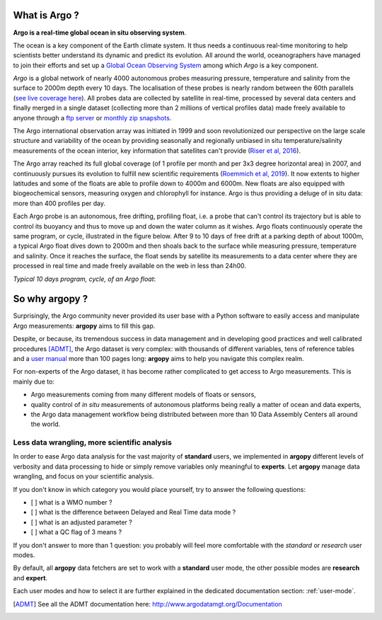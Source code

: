 .. _what_is_argo:

What is Argo ?
##############

**Argo is a real-time global ocean in situ observing system**.

The ocean is a key component of the Earth climate system. It thus needs a continuous real-time monitoring to help scientists
better understand its dynamic and predict its evolution. All around the world, oceanographers have managed to join their
efforts and set up a `Global Ocean Observing System <https://www.goosocean.org>`_ among which *Argo* is a key component.

*Argo* is a global network of nearly 4000 autonomous probes measuring
pressure, temperature and salinity from the surface to 2000m depth every 10 days. The localisation of these probes is
nearly random between the 60th parallels (`see live coverage here <https://dataselection.euro-argo.eu/>`_).
All probes data are collected by satellite in real-time, processed by several data centers and finally merged in a single
dataset (collecting more than 2 millions of vertical profiles data) made freely available to anyone through
a `ftp server <ftp://ftp.ifremer.fr/ifremer/argo>`_ or `monthly zip snapshots <http://dx.doi.org/10.17882/42182>`_.

The Argo international observation array was initiated in 1999 and soon revolutionized our
perspective on the large scale structure and variability of the ocean by providing seasonally and regionally unbiased
in situ temperature/salinity measurements of the ocean interior, key information that satellites can't provide
(`Riser et al, 2016 <http://dx.doi.org/10.1038/nclimate2872>`_).

The Argo array reached its full global coverage (of 1 profile per month and per 3x3 degree horizontal area) in 2007, and
continuously pursues its evolution to fulfill new scientific requirements (`Roemmich et al, 2019
<https://www.frontiersin.org/article/10.3389/fmars.2019.00439>`_). It now extents to higher latitudes and some of the
floats are able to profile down to 4000m and 6000m. New floats are also equipped with biogeochemical sensors, measuring
oxygen and chlorophyll for instance. Argo is thus providing a deluge of in situ data: more than 400 profiles per day.

Each Argo probe is an autonomous, free drifting, profiling float, i.e. a probe that can't control its trajectory but
is able to control its buoyancy and thus to move up and down the water column as it wishes. Argo floats continuously
operate the same program, or cycle, illustrated in the figure below. After 9 to 10 days of free drift at a parking
depth of about 1000m, a typical Argo float dives down to 2000m and then shoals back to the surface while measuring pressure,
temperature and salinity. Once it reaches the surface, the float sends by satellite its measurements to a data center
where they are processed in real time and made freely available on the web in less than 24h00.

*Typical 10 days program, cycle, of an Argo float*:

.. image:: _static/argofloats_cycle.png

.. _why:

So why argopy ?
##############

Surprisingly, the Argo community never provided its user base with a Python software to easily access and manipulate Argo measurements:
**argopy** aims to fill this gap.

Despite, or because, its tremendous success in data management and in developing good practices and well calibrated procedures [ADMT]_, the Argo dataset is very complex: with thousands of different variables, tens of reference tables and a `user manual <http://dx.doi.org/10.13155/29825>`_ more than 100 pages long:
**argopy** aims to help you navigate this complex realm.

For non-experts of the Argo dataset, it has become rather complicated to get access to Argo measurements.
This is mainly due to:

* Argo measurements coming from many different models of floats or sensors,
* quality control of *in situ* measurements of autonomous platforms being really a matter of ocean and data experts,
* the Argo data management workflow being distributed between more than 10 Data Assembly Centers all around the world.

Less data wrangling, more scientific analysis
=============================================

In order to ease Argo data analysis for the vast majority of **standard** users, we implemented in **argopy** different levels of verbosity and data processing to hide or simply remove variables only meaningful to **experts**.
Let **argopy** manage data wrangling, and focus on your scientific analysis.

If you don't know in which category you would place yourself, try to answer the following questions:

* [ ] what is a WMO number ?
* [ ] what is the difference between Delayed and Real Time data mode ?
* [ ] what is an adjusted parameter ?
* [ ] what a QC flag of 3 means ?

If you don't answer to more than 1 question: you probably will feel more comfortable with the *standard* or *research* user modes.

By default, all **argopy** data fetchers are set to work with a **standard** user mode, the other possible modes are **research** and **expert**.

Each user modes and how to select it are further explained in the dedicated documentation section: :ref:`user-mode`.

.. [ADMT] See all the ADMT documentation here: http://www.argodatamgt.org/Documentation